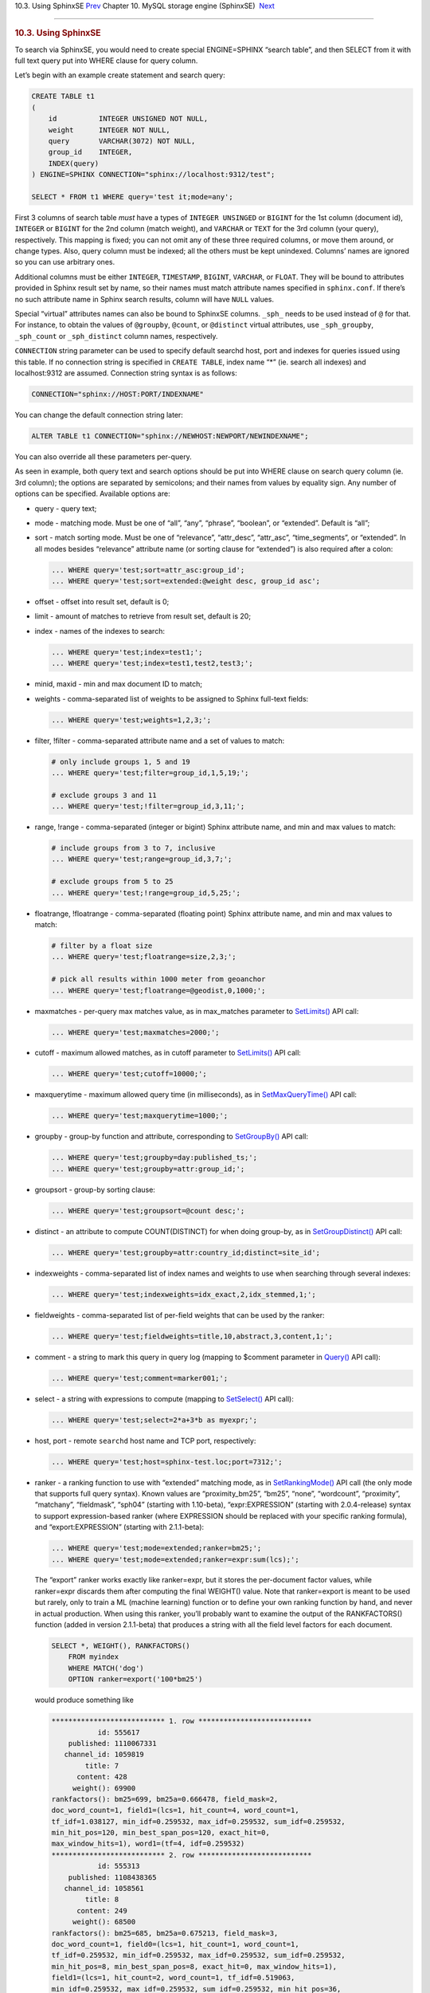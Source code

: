 .. raw:: html

   <div class="navheader">

10.3. Using SphinxSE
`Prev <sphinxse-checking.html>`__ 
Chapter 10. MySQL storage engine (SphinxSE)
 `Next <sphinxse-snippets.html>`__

--------------

.. raw:: html

   </div>

.. raw:: html

   <div class="sect1">

.. raw:: html

   <div class="titlepage">

.. raw:: html

   <div>

.. raw:: html

   <div>

.. rubric:: 10.3. Using SphinxSE
   :name: using-sphinxse
   :class: title

.. raw:: html

   </div>

.. raw:: html

   </div>

.. raw:: html

   </div>

To search via SphinxSE, you would need to create special ENGINE=SPHINX
“search table”, and then SELECT from it with full text query put into
WHERE clause for query column.

Let’s begin with an example create statement and search query:

.. code:: programlisting

    CREATE TABLE t1
    (
        id          INTEGER UNSIGNED NOT NULL,
        weight      INTEGER NOT NULL,
        query       VARCHAR(3072) NOT NULL,
        group_id    INTEGER,
        INDEX(query)
    ) ENGINE=SPHINX CONNECTION="sphinx://localhost:9312/test";

    SELECT * FROM t1 WHERE query='test it;mode=any';

First 3 columns of search table *must* have a types of
``INTEGER UNSINGED`` or ``BIGINT`` for the 1st column (document id),
``INTEGER`` or ``BIGINT`` for the 2nd column (match weight), and
``VARCHAR`` or ``TEXT`` for the 3rd column (your query), respectively.
This mapping is fixed; you can not omit any of these three required
columns, or move them around, or change types. Also, query column must
be indexed; all the others must be kept unindexed. Columns’ names are
ignored so you can use arbitrary ones.

Additional columns must be either ``INTEGER``, ``TIMESTAMP``,
``BIGINT``, ``VARCHAR``, or ``FLOAT``. They will be bound to attributes
provided in Sphinx result set by name, so their names must match
attribute names specified in ``sphinx.conf``. If there’s no such
attribute name in Sphinx search results, column will have ``NULL``
values.

Special “virtual” attributes names can also be bound to SphinxSE
columns. ``_sph_`` needs to be used instead of ``@`` for that. For
instance, to obtain the values of ``@groupby``, ``@count``, or
``@distinct`` virtual attributes, use ``_sph_groupby``, ``_sph_count``
or ``_sph_distinct`` column names, respectively.

``CONNECTION`` string parameter can be used to specify default searchd
host, port and indexes for queries issued using this table. If no
connection string is specified in ``CREATE TABLE``, index name “\*” (ie.
search all indexes) and localhost:9312 are assumed. Connection string
syntax is as follows:

.. code:: programlisting

    CONNECTION="sphinx://HOST:PORT/INDEXNAME"

You can change the default connection string later:

.. code:: programlisting

    ALTER TABLE t1 CONNECTION="sphinx://NEWHOST:NEWPORT/NEWINDEXNAME";

You can also override all these parameters per-query.

As seen in example, both query text and search options should be put
into WHERE clause on search query column (ie. 3rd column); the options
are separated by semicolons; and their names from values by equality
sign. Any number of options can be specified. Available options are:

.. raw:: html

   <div class="itemizedlist">

-  query - query text;

-  mode - matching mode. Must be one of “all”, “any”, “phrase”,
   “boolean”, or “extended”. Default is “all”;

-  sort - match sorting mode. Must be one of “relevance”, “attr\_desc”,
   “attr\_asc”, “time\_segments”, or “extended”. In all modes besides
   “relevance” attribute name (or sorting clause for “extended”) is also
   required after a colon:

   .. code:: programlisting

       ... WHERE query='test;sort=attr_asc:group_id';
       ... WHERE query='test;sort=extended:@weight desc, group_id asc';

-  offset - offset into result set, default is 0;

-  limit - amount of matches to retrieve from result set, default is 20;

-  index - names of the indexes to search:

   .. code:: programlisting

       ... WHERE query='test;index=test1;';
       ... WHERE query='test;index=test1,test2,test3;';

-  minid, maxid - min and max document ID to match;

-  weights - comma-separated list of weights to be assigned to Sphinx
   full-text fields:

   .. code:: programlisting

       ... WHERE query='test;weights=1,2,3;';

-  filter, !filter - comma-separated attribute name and a set of values
   to match:

   .. code:: programlisting

       # only include groups 1, 5 and 19
       ... WHERE query='test;filter=group_id,1,5,19;';

       # exclude groups 3 and 11
       ... WHERE query='test;!filter=group_id,3,11;';

-  range, !range - comma-separated (integer or bigint) Sphinx attribute
   name, and min and max values to match:

   .. code:: programlisting

       # include groups from 3 to 7, inclusive
       ... WHERE query='test;range=group_id,3,7;';

       # exclude groups from 5 to 25
       ... WHERE query='test;!range=group_id,5,25;';

-  floatrange, !floatrange - comma-separated (floating point) Sphinx
   attribute name, and min and max values to match:

   .. code:: programlisting

       # filter by a float size
       ... WHERE query='test;floatrange=size,2,3;';

       # pick all results within 1000 meter from geoanchor
       ... WHERE query='test;floatrange=@geodist,0,1000;';

-  maxmatches - per-query max matches value, as in max\_matches
   parameter to `SetLimits() <api-func-setlimits.html>`__ API call:

   .. code:: programlisting

       ... WHERE query='test;maxmatches=2000;';

-  cutoff - maximum allowed matches, as in cutoff parameter to
   `SetLimits() <api-func-setlimits.html>`__ API call:

   .. code:: programlisting

       ... WHERE query='test;cutoff=10000;';

-  maxquerytime - maximum allowed query time (in milliseconds), as in
   `SetMaxQueryTime() <api-func-setmaxquerytime.html>`__ API call:

   .. code:: programlisting

       ... WHERE query='test;maxquerytime=1000;';

-  groupby - group-by function and attribute, corresponding to
   `SetGroupBy() <api-func-setgroupby.html>`__ API call:

   .. code:: programlisting

       ... WHERE query='test;groupby=day:published_ts;';
       ... WHERE query='test;groupby=attr:group_id;';

-  groupsort - group-by sorting clause:

   .. code:: programlisting

       ... WHERE query='test;groupsort=@count desc;';

-  distinct - an attribute to compute COUNT(DISTINCT) for when doing
   group-by, as in
   `SetGroupDistinct() <api-func-setgroupdistinct.html>`__ API call:

   .. code:: programlisting

       ... WHERE query='test;groupby=attr:country_id;distinct=site_id';

-  indexweights - comma-separated list of index names and weights to use
   when searching through several indexes:

   .. code:: programlisting

       ... WHERE query='test;indexweights=idx_exact,2,idx_stemmed,1;';

-  fieldweights - comma-separated list of per-field weights that can be
   used by the ranker:

   .. code:: programlisting

       ... WHERE query='test;fieldweights=title,10,abstract,3,content,1;';

-  comment - a string to mark this query in query log (mapping to
   $comment parameter in `Query() <api-func-query.html>`__ API call):

   .. code:: programlisting

       ... WHERE query='test;comment=marker001;';

-  select - a string with expressions to compute (mapping to
   `SetSelect() <api-func-setselect.html>`__ API call):

   .. code:: programlisting

       ... WHERE query='test;select=2*a+3*b as myexpr;';

-  host, port - remote ``searchd`` host name and TCP port, respectively:

   .. code:: programlisting

       ... WHERE query='test;host=sphinx-test.loc;port=7312;';

-  ranker - a ranking function to use with “extended” matching mode, as
   in `SetRankingMode() <api-func-setrankingmode.html>`__ API call (the
   only mode that supports full query syntax). Known values are
   “proximity\_bm25”, “bm25”, “none”, “wordcount”, “proximity”,
   “matchany”, “fieldmask”, “sph04” (starting with 1.10-beta),
   “expr:EXPRESSION” (starting with 2.0.4-release) syntax to support
   expression-based ranker (where EXPRESSION should be replaced with
   your specific ranking formula), and “export:EXPRESSION” (starting
   with 2.1.1-beta):

   .. code:: programlisting

       ... WHERE query='test;mode=extended;ranker=bm25;';
       ... WHERE query='test;mode=extended;ranker=expr:sum(lcs);';

   The “export” ranker works exactly like ranker=expr, but it stores the
   per-document factor values, while ranker=expr discards them after
   computing the final WEIGHT() value. Note that ranker=export is meant
   to be used but rarely, only to train a ML (machine learning) function
   or to define your own ranking function by hand, and never in actual
   production. When using this ranker, you’ll probably want to examine
   the output of the RANKFACTORS() function (added in version
   2.1.1-beta) that produces a string with all the field level factors
   for each document.

   .. code:: programlisting

           SELECT *, WEIGHT(), RANKFACTORS()
               FROM myindex
               WHERE MATCH('dog')
               OPTION ranker=export('100*bm25')

   would produce something like

   .. code:: programlisting

       *************************** 1. row ***************************
                  id: 555617
           published: 1110067331
          channel_id: 1059819
               title: 7
             content: 428
            weight(): 69900
       rankfactors(): bm25=699, bm25a=0.666478, field_mask=2,
       doc_word_count=1, field1=(lcs=1, hit_count=4, word_count=1,
       tf_idf=1.038127, min_idf=0.259532, max_idf=0.259532, sum_idf=0.259532,
       min_hit_pos=120, min_best_span_pos=120, exact_hit=0,
       max_window_hits=1), word1=(tf=4, idf=0.259532)
       *************************** 2. row ***************************
                  id: 555313
           published: 1108438365
          channel_id: 1058561
               title: 8
             content: 249
            weight(): 68500
       rankfactors(): bm25=685, bm25a=0.675213, field_mask=3,
       doc_word_count=1, field0=(lcs=1, hit_count=1, word_count=1,
       tf_idf=0.259532, min_idf=0.259532, max_idf=0.259532, sum_idf=0.259532,
       min_hit_pos=8, min_best_span_pos=8, exact_hit=0, max_window_hits=1),
       field1=(lcs=1, hit_count=2, word_count=1, tf_idf=0.519063,
       min_idf=0.259532, max_idf=0.259532, sum_idf=0.259532, min_hit_pos=36,
       min_best_span_pos=36, exact_hit=0, max_window_hits=1), word1=(tf=3,
       idf=0.259532)

-  geoanchor - geodistance anchor, as in
   `SetGeoAnchor() <api-func-setgeoanchor.html>`__ API call. Takes 4
   parameters which are latitude and longitude attribute names, and
   anchor point coordinates respectively:

   .. code:: programlisting

       ... WHERE query='test;geoanchor=latattr,lonattr,0.123,0.456';

.. raw:: html

   </div>

One **very important** note that it is **much** more efficient to allow
Sphinx to perform sorting, filtering and slicing the result set than to
raise max matches count and use WHERE, ORDER BY and LIMIT clauses on
MySQL side. This is for two reasons. First, Sphinx does a number of
optimizations and performs better than MySQL on these tasks. Second,
less data would need to be packed by searchd, transferred and unpacked
by SphinxSE.

Starting with version 0.9.9-rc1, additional query info besides result
set could be retrieved with ``SHOW ENGINE SPHINX STATUS`` statement:

.. code:: programlisting

    mysql> SHOW ENGINE SPHINX STATUS;
    +--------+-------+-------------------------------------------------+
    | Type   | Name  | Status                                          |
    +--------+-------+-------------------------------------------------+
    | SPHINX | stats | total: 25, total found: 25, time: 126, words: 2 |
    | SPHINX | words | sphinx:591:1256 soft:11076:15945                |
    +--------+-------+-------------------------------------------------+
    2 rows in set (0.00 sec)

This information can also be accessed through status variables. Note
that this method does not require super-user privileges.

.. code:: programlisting

    mysql> SHOW STATUS LIKE 'sphinx_%';
    +--------------------+----------------------------------+
    | Variable_name      | Value                            |
    +--------------------+----------------------------------+
    | sphinx_total       | 25                               |
    | sphinx_total_found | 25                               |
    | sphinx_time        | 126                              |
    | sphinx_word_count  | 2                                |
    | sphinx_words       | sphinx:591:1256 soft:11076:15945 |
    +--------------------+----------------------------------+
    5 rows in set (0.00 sec)

You could perform JOINs on SphinxSE search table and tables using other
engines. Here’s an example with “documents” from example.sql:

.. code:: programlisting

    mysql> SELECT content, date_added FROM test.documents docs
    -> JOIN t1 ON (docs.id=t1.id)
    -> WHERE query="one document;mode=any";
    +-------------------------------------+---------------------+
    | content                             | docdate             |
    +-------------------------------------+---------------------+
    | this is my test document number two | 2006-06-17 14:04:28 |
    | this is my test document number one | 2006-06-17 14:04:28 |
    +-------------------------------------+---------------------+
    2 rows in set (0.00 sec)

    mysql> SHOW ENGINE SPHINX STATUS;
    +--------+-------+---------------------------------------------+
    | Type   | Name  | Status                                      |
    +--------+-------+---------------------------------------------+
    | SPHINX | stats | total: 2, total found: 2, time: 0, words: 2 |
    | SPHINX | words | one:1:2 document:2:2                        |
    +--------+-------+---------------------------------------------+
    2 rows in set (0.00 sec)

.. raw:: html

   </div>

.. raw:: html

   <div class="navfooter">

--------------

+-------------------------------------------+--------------------------+-------------------------------------------------+
| `Prev <sphinxse-checking.html>`__         | `Up <sphinxse.html>`__   |  `Next <sphinxse-snippets.html>`__              |
+-------------------------------------------+--------------------------+-------------------------------------------------+
| 10.2.3. Checking SphinxSE installation    | `Home <index.html>`__    |  10.4. Building snippets (excerpts) via MySQL   |
+-------------------------------------------+--------------------------+-------------------------------------------------+

.. raw:: html

   </div>
